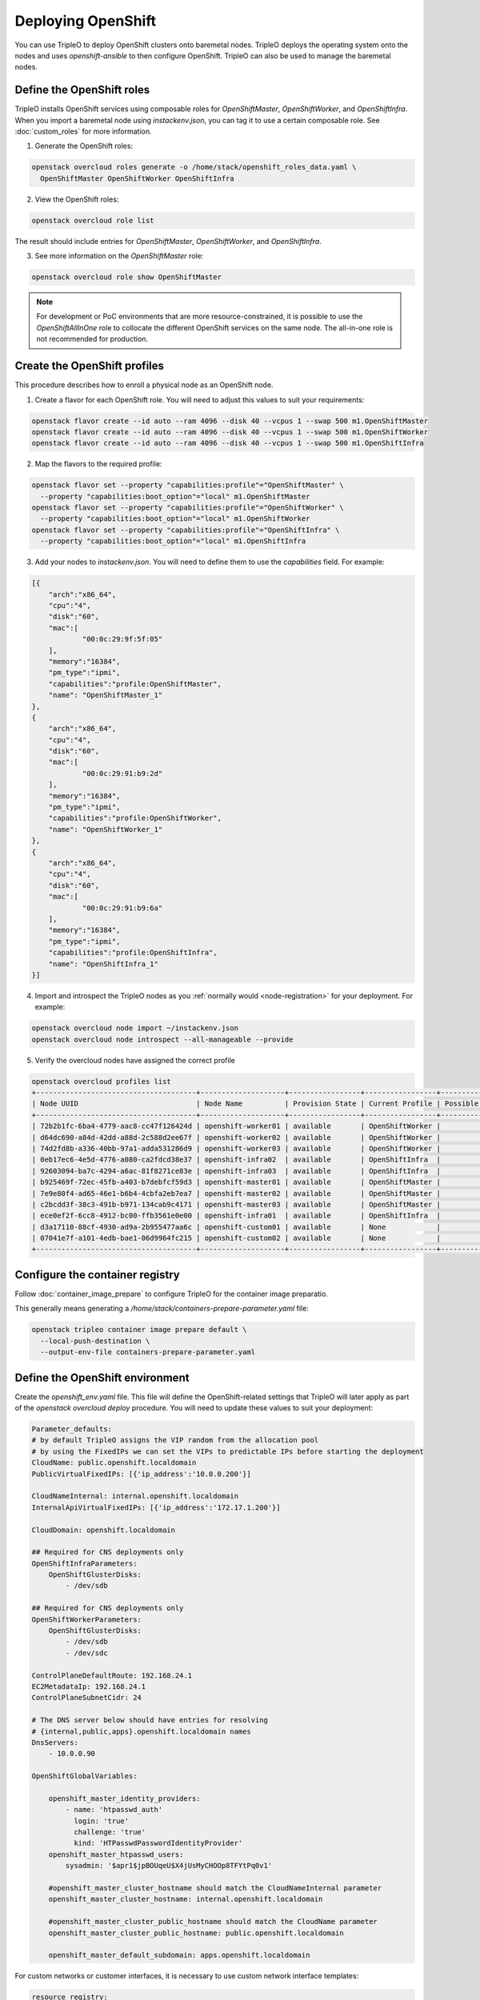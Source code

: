 Deploying OpenShift
===================

You can use TripleO to deploy OpenShift clusters onto baremetal nodes.
TripleO deploys the operating system onto the nodes and uses
`openshift-ansible` to then configure OpenShift. TripleO can also be used
to manage the baremetal nodes.

Define the OpenShift roles
**************************

TripleO installs OpenShift services using composable roles for
`OpenShiftMaster`, `OpenShiftWorker`, and `OpenShiftInfra`. When you import
a baremetal node using `instackenv.json`, you can tag it to use a certain
composable role. See :doc:`custom_roles` for more information.

1. Generate the OpenShift roles:

.. code-block:: bash

  openstack overcloud roles generate -o /home/stack/openshift_roles_data.yaml \
    OpenShiftMaster OpenShiftWorker OpenShiftInfra

2. View the OpenShift roles:

.. code-block:: bash

  openstack overcloud role list

The result should include entries for `OpenShiftMaster`, `OpenShiftWorker`, and
`OpenShiftInfra`.

3. See more information on the `OpenShiftMaster` role:

.. code-block:: bash

  openstack overcloud role show OpenShiftMaster

.. note::
  For development or PoC environments that are more resource-constrained, it is
  possible to use the `OpenShiftAllInOne` role to collocate the different
  OpenShift services on the same node. The all-in-one role is not recommended
  for production.

Create the OpenShift profiles
*****************************

This procedure describes how to enroll a physical node as an OpenShift node.

1. Create a flavor for each OpenShift role. You will need to adjust this
   values to suit your requirements:

.. code-block:: bash

  openstack flavor create --id auto --ram 4096 --disk 40 --vcpus 1 --swap 500 m1.OpenShiftMaster
  openstack flavor create --id auto --ram 4096 --disk 40 --vcpus 1 --swap 500 m1.OpenShiftWorker
  openstack flavor create --id auto --ram 4096 --disk 40 --vcpus 1 --swap 500 m1.OpenShiftInfra

2. Map the flavors to the required profile:

.. code-block:: bash

  openstack flavor set --property "capabilities:profile"="OpenShiftMaster" \
    --property "capabilities:boot_option"="local" m1.OpenShiftMaster
  openstack flavor set --property "capabilities:profile"="OpenShiftWorker" \
    --property "capabilities:boot_option"="local" m1.OpenShiftWorker
  openstack flavor set --property "capabilities:profile"="OpenShiftInfra" \
    --property "capabilities:boot_option"="local" m1.OpenShiftInfra

3. Add your nodes to `instackenv.json`. You will need to define them to use the
   `capabilities` field. For example:

.. code-block:: json

    [{
        "arch":"x86_64",
        "cpu":"4",
        "disk":"60",
        "mac":[
                "00:0c:29:9f:5f:05"
        ],
        "memory":"16384",
        "pm_type":"ipmi",
        "capabilities":"profile:OpenShiftMaster",
        "name": "OpenShiftMaster_1"
    },
    {
        "arch":"x86_64",
        "cpu":"4",
        "disk":"60",
        "mac":[
                "00:0c:29:91:b9:2d"
        ],
        "memory":"16384",
        "pm_type":"ipmi",
        "capabilities":"profile:OpenShiftWorker",
        "name": "OpenShiftWorker_1"
    },
    {
        "arch":"x86_64",
        "cpu":"4",
        "disk":"60",
        "mac":[
                "00:0c:29:91:b9:6a"
        ],
        "memory":"16384",
        "pm_type":"ipmi",
        "capabilities":"profile:OpenShiftInfra",
        "name": "OpenShiftInfra_1"
    }]

4. Import and introspect the TripleO nodes as you :ref:`normally would <node-registration>` for your
   deployment. For example:

.. code-block:: bash

  openstack overcloud node import ~/instackenv.json
  openstack overcloud node introspect --all-manageable --provide

5. Verify the overcloud nodes have assigned the correct profile

.. code-block:: bash

  openstack overcloud profiles list
  +--------------------------------------+--------------------+-----------------+-----------------+-------------------+
  | Node UUID                            | Node Name          | Provision State | Current Profile | Possible Profiles |
  +--------------------------------------+--------------------+-----------------+-----------------+-------------------+
  | 72b2b1fc-6ba4-4779-aac8-cc47f126424d | openshift-worker01 | available       | OpenShiftWorker |                   |
  | d64dc690-a84d-42dd-a88d-2c588d2ee67f | openshift-worker02 | available       | OpenShiftWorker |                   |
  | 74d2fd8b-a336-40bb-97a1-adda531286d9 | openshift-worker03 | available       | OpenShiftWorker |                   |
  | 0eb17ec6-4e5d-4776-a080-ca2fdcd38e37 | openshift-infra02  | available       | OpenShiftInfra  |                   |
  | 92603094-ba7c-4294-a6ac-81f8271ce83e | openshift-infra03  | available       | OpenShiftInfra  |                   |
  | b925469f-72ec-45fb-a403-b7debfcf59d3 | openshift-master01 | available       | OpenShiftMaster |                   |
  | 7e9e80f4-ad65-46e1-b6b4-4cbfa2eb7ea7 | openshift-master02 | available       | OpenShiftMaster |                   |
  | c2bcdd3f-38c3-491b-b971-134cab9c4171 | openshift-master03 | available       | OpenShiftMaster |                   |
  | ece0ef2f-6cc8-4912-bc00-ffb3561e0e00 | openshift-infra01  | available       | OpenShiftInfra  |                   |
  | d3a17110-88cf-4930-ad9a-2b955477aa6c | openshift-custom01 | available       | None            |                   |
  | 07041e7f-a101-4edb-bae1-06d9964fc215 | openshift-custom02 | available       | None            |                   |
  +--------------------------------------+--------------------+-----------------+-----------------+-------------------+

Configure the container registry
********************************

Follow :doc:`container_image_prepare` to configure TripleO for the container
image preparatio.

This generally means generating a `/home/stack/containers-prepare-parameter.yaml` file:

.. code-block:: bash

  openstack tripleo container image prepare default \
    --local-push-destination \
    --output-env-file containers-prepare-parameter.yaml

Define the OpenShift environment
********************************

Create the `openshift_env.yaml` file. This file will define the
OpenShift-related settings that TripleO will later apply as part of the
`openstack overcloud deploy` procedure. You will need to update these values
to suit your deployment:

.. code-block:: yaml

    Parameter_defaults:
    # by default TripleO assigns the VIP random from the allocation pool
    # by using the FixedIPs we can set the VIPs to predictable IPs before starting the deployment
    CloudName: public.openshift.localdomain
    PublicVirtualFixedIPs: [{'ip_address':'10.0.0.200'}]

    CloudNameInternal: internal.openshift.localdomain
    InternalApiVirtualFixedIPs: [{'ip_address':'172.17.1.200'}]

    CloudDomain: openshift.localdomain

    ## Required for CNS deployments only
    OpenShiftInfraParameters:
        OpenShiftGlusterDisks:
            - /dev/sdb

    ## Required for CNS deployments only
    OpenShiftWorkerParameters:
        OpenShiftGlusterDisks:
            - /dev/sdb
            - /dev/sdc

    ControlPlaneDefaultRoute: 192.168.24.1
    EC2MetadataIp: 192.168.24.1
    ControlPlaneSubnetCidr: 24

    # The DNS server below should have entries for resolving
    # {internal,public,apps}.openshift.localdomain names
    DnsServers:
        - 10.0.0.90

    OpenShiftGlobalVariables:

        openshift_master_identity_providers:
            - name: 'htpasswd_auth'
              login: 'true'
              challenge: 'true'
              kind: 'HTPasswdPasswordIdentityProvider'
        openshift_master_htpasswd_users:
            sysadmin: '$apr1$jpBOUqeU$X4jUsMyCHOOp8TFYtPq0v1'

        #openshift_master_cluster_hostname should match the CloudNameInternal parameter
        openshift_master_cluster_hostname: internal.openshift.localdomain

        #openshift_master_cluster_public_hostname should match the CloudName parameter
        openshift_master_cluster_public_hostname: public.openshift.localdomain

        openshift_master_default_subdomain: apps.openshift.localdomain

For custom networks or customer interfaces, it is necessary to use custom
network interface templates:

.. code-block:: yaml

    resource_registry:
        OS::TripleO::OpenShiftMaster::Net::SoftwareConfig: /home/stack/master-nic.yaml
        OS::TripleO::OpenShiftWorker::Net::SoftwareConfig: /home/stack/worker-nic.yaml
        OS::TripleO::OpenShiftInfra::Net::SoftwareConfig: /home/stack/infra-nic.yaml

Deploy OpenShift nodes
**********************

As a result of the previous steps, you will have three new YAML files:

* `openshift_env.yaml`
* `openshift_roles_data.yaml`
* `containers-default-parameters.yaml`

For a custom network deployments, maybe it is necessary NICs and network
templates like:

* `master-nic.yaml`
* `infra-nic.yaml`
* `worker-nic.yaml`
* `network_data_openshift.yaml`

Add these YAML files to your `openstack overcloud deploy` command.

An example for CNS deployments:

.. code-block:: bash

  openstack overcloud deploy \
    --stack openshift \
    --templates \
    -r /home/stack/openshift_roles_data.yaml \
    -n /usr/share/openstack-tripleo-heat-templates/network_data_openshift.yaml \
    -e /usr/share/openstack-tripleo-heat-templates/environments/network-isolation.yaml \
    -e /usr/share/openstack-tripleo-heat-templates/environments/openshift.yaml \
    -e /usr/share/openstack-tripleo-heat-templates/environments/openshift-cns.yaml \
    -e /home/stack/openshift_env.yaml \
    -e /home/stack/containers-prepare-parameter.yaml

An example for non-CNS deployments:

.. code-block:: bash

  openstack overcloud deploy \
    --stack openshift \
    --templates \
    -r /home/stack/openshift_roles_data.yaml \
    -n /usr/share/openstack-tripleo-heat-templates/network_data_openshift.yaml \
    -e /usr/share/openstack-tripleo-heat-templates/environments/network-isolation.yaml \
    -e /usr/share/openstack-tripleo-heat-templates/environments/openshift.yaml \
    -e /home/stack/openshift_env.yaml \
    -e /home/stack/containers-prepare-parameter.yaml

Deployment for custom networks or interfaces, it is necessary to specify them.
For example:

.. code-block:: bash

  openstack overcloud deploy \
    --stack openshift \
    --templates \
    -r /home/stack/openshift_roles_data.yaml \
    -n /home/stack/network_data_openshift.yaml \
    -e /usr/share/openstack-tripleo-heat-templates/environments/network-isolation.yaml \
    -e /usr/share/openstack-tripleo-heat-templates/environments/openshift.yaml \
    -e /usr/share/openstack-tripleo-heat-templates/environments/openshift-cns.yaml \
    -e /home/stack/openshift_env.yaml \
    -e /home/stack/containers-prepare-parameter.yaml \
    -e /home/stack/custom-nics.yaml

Review the OpenShift deployment
*******************************

Once the overcloud deploy procedure has completed, you can review the state
of your OpenShift nodes.

1. List all your baremetal nodes. You should expect to see your master, infra,
   and worker nodes.

   .. code-block:: bash

      openstack baremetal node list

2. Locate the OpenShift node:

   .. code-block:: bash

      openstack server list

3. SSH to the OpenShift node. For example:

   .. code-block:: bash

      ssh heat-admin@192.168.122.43

4. Change to root user:

   .. code-block:: bash

      sudo -i

5. Review the container orchestration configuration:

   .. code-block:: bash

      cat .kube/config

6. Login to OpenShift:

   .. code-block:: bash

      oc login -u admin

7. Review any existing projects:

   .. code-block:: bash

      oc get projects

8. Review the OpenShift status:

   .. code-block:: bash

      oc status

9. Logout from OpenShift:

   .. code-block:: bash

      oc logout

Deploy a test app using OpenShift
*********************************

This procedure describes how to create a test application in your new
OpenShift deployment.

1. Login as a developer:

   .. code-block:: bash

      $ oc login -u developer
      Logged into "https://192.168.64.3:8443" as "developer" using existing credentials.
      You have one project on this server: "myproject"
      Using project "myproject".

2. Create a new project:

   .. code-block:: bash

      $ oc new-project test-project
      Now using project "test-project" on server "https://192.168.64.3:8443".

   You can add applications to this project with the 'new-app' command.
   For example, to build a new example application in Ruby try:

   .. code-block:: bash

      $ oc new-app centos/ruby-22-centos7~https://github.com/openshift/ruby-ex.git

3. Create a new app. This example creates a CakePHP application:

   .. code-block:: bash

    $ oc new-app https://github.com/sclorg/cakephp-ex
    --> Found image 9dd8c80 (29 hours old) in image stream "openshift/php" under tag "7.1" for "php"

        Apache 2.4 with PHP 7.1
        -----------------------
        PHP 7.1 available as container is a base platform for building and running various PHP 7.1 applications and frameworks. PHP is an HTML-embedded scripting language. PHP attempts to make it easy for developers to write dynamically generated web pages. PHP also offers built-in database integration for several commercial and non-commercial database management systems, so writing a database-enabled webpage with PHP is fairly simple. The most common use of PHP coding is probably as a replacement for CGI scripts.

        Tags: builder, php, php71, rh-php71

        * The source repository appears to match: php
        * A source build using source code from https://github.com/sclorg/cakephp-ex will be created
        * The resulting image will be pushed to image stream "cakephp-ex:latest"
        * Use 'start-build' to trigger a new build
        * This image will be deployed in deployment config "cakephp-ex"
        * Ports 8080/tcp, 8443/tcp will be load balanced by service "cakephp-ex"
        * Other containers can access this service through the hostname "cakephp-ex"

    --> Creating resources ...
        imagestream "cakephp-ex" created
        buildconfig "cakephp-ex" created
        deploymentconfig "cakephp-ex" created
        service "cakephp-ex" created
    --> Success
        Build scheduled, use 'oc logs -f bc/cakephp-ex' to track its progress.
        Application is not exposed. You can expose services to the outside world by executing one or more of the commands below:
        'oc expose svc/cakephp-ex'
        Run 'oc status' to view your app.

4. Review the new app:

   .. code-block:: bash

        $ oc status --suggest
        In project test-project on server https://192.168.64.3:8443

        svc/cakephp-ex - 172.30.171.214 ports 8080, 8443
        dc/cakephp-ex deploys istag/cakephp-ex:latest <-
            bc/cakephp-ex source builds https://github.com/sclorg/cakephp-ex on openshift/php:7.1
            build #1 running for 52 seconds - e0f0247: Merge pull request #105 from jeffdyoung/ppc64le (Honza Horak <hhorak@redhat.com>)
            deployment #1 waiting on image or update

        Info:
        * dc/cakephp-ex has no readiness probe to verify pods are ready to accept traffic or ensure deployment is successful.
            try: oc set probe dc/cakephp-ex --readiness ...
        * dc/cakephp-ex has no liveness probe to verify pods are still running.
            try: oc set probe dc/cakephp-ex --liveness ...

        View details with 'oc describe <resource>/<name>' or list everything with 'oc get all'.

5. Review the pods:

   .. code-block:: bash

    $ oc get pods
    NAME                 READY     STATUS    RESTARTS   AGE
    cakephp-ex-1-build   1/1       Running   0          1m

6. Logout from OpenShift:

   .. code-block:: bash

    $ oc logout
